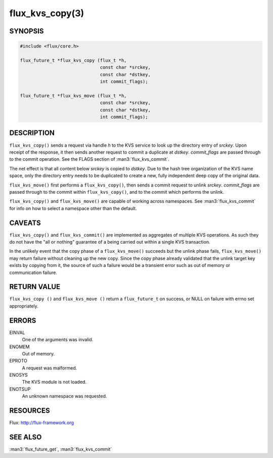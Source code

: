 ================
flux_kvs_copy(3)
================


SYNOPSIS
========

.. code-block:: c

   #include <flux/core.h>

   flux_future_t *flux_kvs_copy (flux_t *h,
                                 const char *srckey,
                                 const char *dstkey,
                                 int commit_flags);

   flux_future_t *flux_kvs_move (flux_t *h,
                                 const char *srckey,
                                 const char *dstkey,
                                 int commit_flags);


DESCRIPTION
===========

``flux_kvs_copy()`` sends a request via handle *h* to the KVS service
to look up the directory entry of *srckey*. Upon receipt of the response,
it then sends another request to commit a duplicate at *dstkey*.
*commit_flags* are passed through to the commit operation.
See the FLAGS section of :man3:`flux_kvs_commit`.

The net effect is that all content below *srckey* is copied to *dstkey*.
Due to the hash tree organization of the KVS name space, only the
directory entry needs to be duplicated to create a new, fully independent
deep copy of the original data.

``flux_kvs_move()`` first performs a ``flux_kvs_copy()``, then sends a
commit request to unlink *srckey*. *commit_flags* are passed through to
the commit within ``flux_kvs_copy()``, and to the commit which performs
the unlink.

``flux_kvs_copy()`` and ``flux_kvs_move()`` are capable of working across
namespaces. See :man3:`flux_kvs_commit` for info on how to select a
namespace other than the default.


CAVEATS
=======

``flux_kvs_copy()`` and ``flux_kvs_commit()`` are implemented as aggregates
of multiple KVS operations. As such they do not have the "all or nothing"
guarantee of a being carried out within a single KVS transaction.

In the unlikely event that the copy phase of a ``flux_kvs_move()``
succeeds but the unlink phase fails, ``flux_kvs_move()`` may return failure
without cleaning up the new copy. Since the copy phase already validated
that the unlink target key exists by copying from it, the source of such a
failure would be a transient error such as out of memory or communication
failure.


RETURN VALUE
============

``flux_kvs_copy ()`` and ``flux_kvs_move ()`` return a ``flux_future_t`` on
success, or NULL on failure with errno set appropriately.


ERRORS
======

EINVAL
   One of the arguments was invalid.

ENOMEM
   Out of memory.

EPROTO
   A request was malformed.

ENOSYS
   The KVS module is not loaded.

ENOTSUP
   An unknown namespace was requested.


RESOURCES
=========

Flux: http://flux-framework.org


SEE ALSO
========

:man3:`flux_future_get`, :man3:`flux_kvs_commit`
